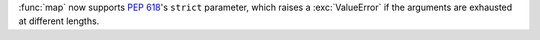 :func:`map` now supports :pep:`618`'s ``strict`` parameter, which raises a :exc:`ValueError` if the arguments are exhausted at different lengths.
